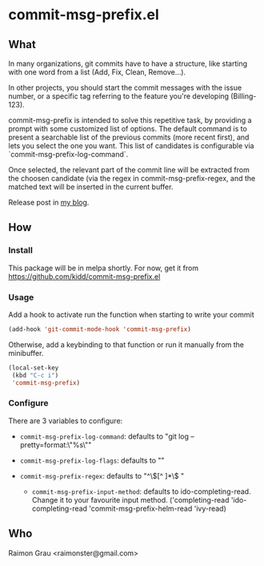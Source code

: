 * commit-msg-prefix.el
** What
   In many organizations, git commits have to have a structure, like
   starting with one word from a list (Add, Fix, Clean, Remove...).

   In other projects, you should start the commit messages with the
   issue number, or a specific tag referring to the feature you're
   developing (Billing-123).

   commit-msg-prefix is intended to solve this repetitive task, by
   providing a prompt with some customized list of options. The
   default command is to present a searchable list of the previous
   commits (more recent first), and lets you select the one you want.
   This list of candidates is configurable via
   `commit-msg-prefix-log-command`.

   Once selected, the relevant part of the commit line will be
   extracted from the choosen candidate (via the regex in
   commit-msg-prefix-regex, and the matched text will be inserted in
   the current buffer.

   Release post in [[http://puntoblogspot.blogspot.com.es/2017/07/announcing-commit-msg-prefix.html][my blog]].
** How
*** Install
    This package will be in melpa shortly. For now, get it from
    https://github.com/kidd/commit-msg-prefix.el
*** Usage
    Add a hook to activate run the function when starting to write
    your commit
    #+BEGIN_SRC emacs-lisp
    (add-hook 'git-commit-mode-hook 'commit-msg-prefix)
    #+END_SRC

    Otherwise, add a keybinding to that function or run it manually
    from the minibuffer.
    #+BEGIN_SRC emacs-lisp
      (local-set-key
       (kbd "C-c i")
       'commit-msg-prefix)
    #+END_SRC

*** Configure
    There are 3 variables to configure:

    - ~commit-msg-prefix-log-command~: defaults to "git log
      --pretty=format:\"%s\""
    - ~commit-msg-prefix-log-flags~: defaults to ""

    - ~commit-msg-prefix-regex~: defaults to  "^\\([^ ]*\\) "

     - ~commit-msg-prefix-input-method~: defaults to
       ido-completing-read. Change it to your favourite input
       method. ('completing-read 'ido-completing-read
       'commit-msg-prefix-helm-read 'ivy-read)

** Who
   Raimon Grau <raimonster@gmail.com>
